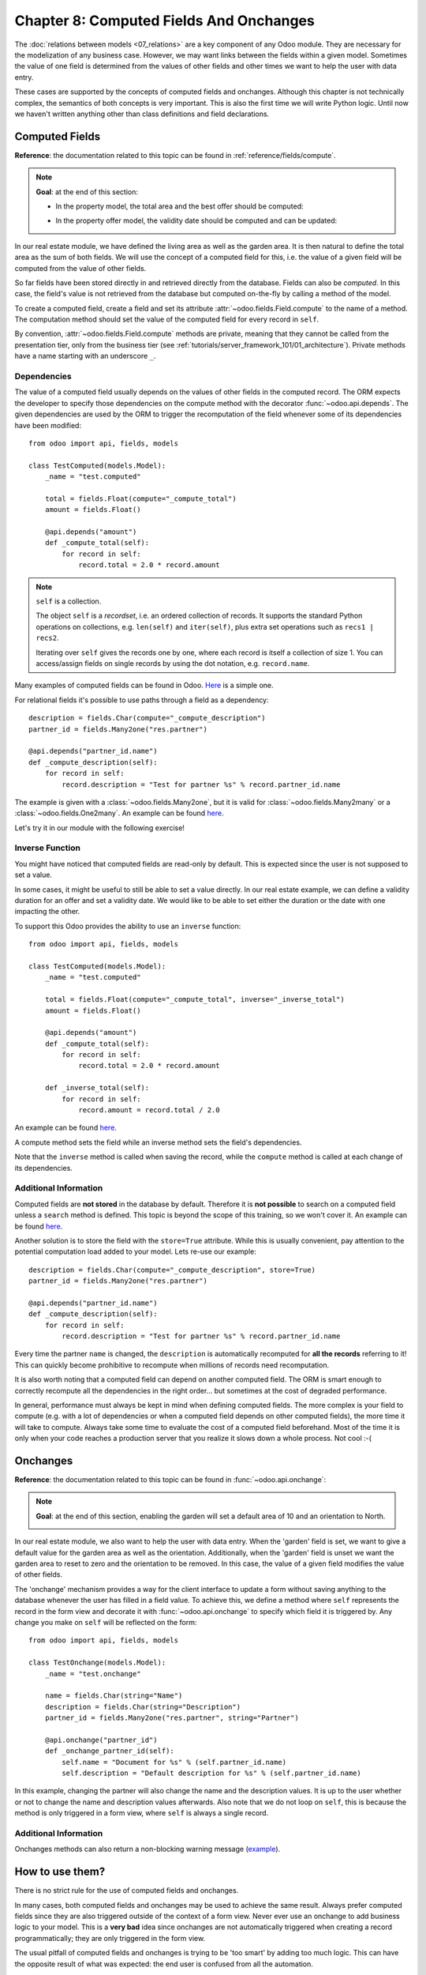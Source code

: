 ========================================
Chapter 8: Computed Fields And Onchanges
========================================

The :doc:`relations between models <07_relations>` are a key component of
any Odoo module. They are necessary for the modelization of any business case. However, we may want
links between the fields within a given model. Sometimes the value of one field is determined from
the values of other fields and other times we want to help the user with data entry.

These cases are supported by the concepts of computed fields and onchanges. Although this chapter is
not technically complex, the semantics of both concepts is very important.
This is also the first time we will write Python logic. Until now we haven't written anything
other than class definitions and field declarations.

Computed Fields
===============

**Reference**: the documentation related to this topic can be found in
:ref:`reference/fields/compute`.

.. note::

    **Goal**: at the end of this section:

    - In the property model, the total area and the best offer should be computed:

    .. image:: 08_compute_onchange/compute.gif
        :align: center
        :alt: Compute fields

    - In the property offer model, the validity date should be computed and can be updated:

    .. image:: 08_compute_onchange/compute_inverse.gif
        :align: center
        :alt: Compute field with inverse

In our real estate module, we have defined the living area as well as the garden area. It is then
natural to define the total area as the sum of both fields. We will use the concept of a computed
field for this, i.e. the value of a given field will be computed from the value of other fields.

So far fields have been stored directly in and retrieved directly from the
database. Fields can also be *computed*. In this case, the field's value is not
retrieved from the database but computed on-the-fly by calling a method of the
model.

To create a computed field, create a field and set its attribute
:attr:`~odoo.fields.Field.compute` to the name of a method. The computation
method should set the value of the computed field for every record in
``self``.

By convention, :attr:`~odoo.fields.Field.compute` methods are private, meaning that they cannot
be called from the presentation tier, only from the business tier (see
:ref:`tutorials/server_framework_101/01_architecture`). Private methods have a name starting with an
underscore ``_``.

Dependencies
------------

The value of a computed field usually depends on the values of other fields in
the computed record. The ORM expects the developer to specify those dependencies
on the compute method with the decorator :func:`~odoo.api.depends`.
The given dependencies are used by the ORM to trigger the recomputation of the
field whenever some of its dependencies have been modified::

    from odoo import api, fields, models

    class TestComputed(models.Model):
        _name = "test.computed"

        total = fields.Float(compute="_compute_total")
        amount = fields.Float()

        @api.depends("amount")
        def _compute_total(self):
            for record in self:
                record.total = 2.0 * record.amount

.. note:: ``self`` is a collection.
    :class: aphorism

    The object ``self`` is a *recordset*, i.e. an ordered collection of
    records. It supports the standard Python operations on collections, e.g.
    ``len(self)`` and ``iter(self)``, plus extra set operations such as ``recs1 |
    recs2``.

    Iterating over ``self`` gives the records one by one, where each record is
    itself a collection of size 1. You can access/assign fields on single
    records by using the dot notation, e.g. ``record.name``.

Many examples of computed fields can be found in Odoo.
`Here <https://github.com/odoo/odoo/blob/713dd3777ca0ce9d121d5162a3d63de3237509f4/addons/account/models/account_move.py#L3420-L3423>`__
is a simple one.

.. exercise:: Compute the total area.

    - Add the ``total_area`` field to ``estate.property``. It is defined as the sum of the
      ``living_area`` and the ``garden_area``.

    - Add the field in the form view as depicted on the first image of this section's **Goal**.

For relational fields it's possible to use paths through a field as a dependency::

    description = fields.Char(compute="_compute_description")
    partner_id = fields.Many2one("res.partner")

    @api.depends("partner_id.name")
    def _compute_description(self):
        for record in self:
            record.description = "Test for partner %s" % record.partner_id.name

The example is given with a :class:`~odoo.fields.Many2one`, but it is valid for
:class:`~odoo.fields.Many2many` or a :class:`~odoo.fields.One2many`. An example can be found
`here <https://github.com/odoo/odoo/blob/713dd3777ca0ce9d121d5162a3d63de3237509f4/addons/account/models/account_reconcile_model.py#L248-L251>`__.

Let's try it in our module with the following exercise!

.. exercise:: Compute the best offer.

    - Add the ``best_price`` field to ``estate.property``. It is defined as the highest (i.e. maximum) of the
      offers' ``price``.

    - Add the field to the form view as depicted in the first image of this section's **Goal**.

    Tip: you might want to try using the :meth:`~odoo.models.BaseModel.mapped` method. See
    `here <https://github.com/odoo/odoo/blob/f011c9aacf3a3010c436d4e4f408cd9ae265de1b/addons/account/models/account_payment.py#L686>`__
    for a simple example.

Inverse Function
----------------

You might have noticed that computed fields are read-only by default. This is expected since the
user is not supposed to set a value.

In some cases, it might be useful to still be able to set a value directly. In our real estate example,
we can define a validity duration for an offer and set a validity date. We would like to be able
to set either the duration or the date with one impacting the other.

To support this Odoo provides the ability to use an ``inverse`` function::

    from odoo import api, fields, models

    class TestComputed(models.Model):
        _name = "test.computed"

        total = fields.Float(compute="_compute_total", inverse="_inverse_total")
        amount = fields.Float()

        @api.depends("amount")
        def _compute_total(self):
            for record in self:
                record.total = 2.0 * record.amount

        def _inverse_total(self):
            for record in self:
                record.amount = record.total / 2.0

An example can be found
`here <https://github.com/odoo/odoo/blob/2ccf0bd0dcb2e232ee894f07f24fdc26c51835f7/addons/crm/models/crm_lead.py#L308-L317>`__.

A compute method sets the field while an inverse method sets the field's
dependencies.

Note that the ``inverse`` method is called when saving the record, while the
``compute`` method is called at each change of its dependencies.

.. exercise:: Compute a validity date for offers.

    - Add the following fields to the ``estate.property.offer`` model:

    ========================= ========================= =========================
    Field                     Type                      Default
    ========================= ========================= =========================
    validity                  Integer                   7
    date_deadline             Date
    ========================= ========================= =========================

    Where ``date_deadline`` is a computed field which is defined as the sum of two fields from
    the offer: the ``create_date`` and the ``validity``. Define an appropriate inverse function
    so that the user can set either the date or the validity.

    Tip: the ``create_date`` is only filled in when the record is created, therefore you will
    need a fallback to prevent crashing at time of creation.

    - Add the fields in the form view and the list view as depicted on the second image of this section's **Goal**.

Additional Information
----------------------

Computed fields are **not stored** in the database by default. Therefore it is **not
possible** to search on a computed field unless a ``search`` method is defined. This topic is beyond the scope
of this training, so we won't cover it. An example can be found
`here <https://github.com/odoo/odoo/blob/f011c9aacf3a3010c436d4e4f408cd9ae265de1b/addons/event/models/event_event.py#L188>`__.

Another solution is to store the field with the ``store=True`` attribute. While this is
usually convenient, pay attention to the potential computation load added to your model. Lets re-use
our example::

    description = fields.Char(compute="_compute_description", store=True)
    partner_id = fields.Many2one("res.partner")

    @api.depends("partner_id.name")
    def _compute_description(self):
        for record in self:
            record.description = "Test for partner %s" % record.partner_id.name

Every time the partner ``name`` is changed, the ``description`` is automatically recomputed for
**all the records** referring to it! This can quickly become prohibitive to recompute when
millions of records need recomputation.

It is also worth noting that a computed field can depend on another computed field. The ORM is
smart enough to correctly recompute all the dependencies in the right order... but sometimes at the
cost of degraded performance.

In general, performance must always be kept in mind when defining computed fields. The more
complex is your field to compute (e.g. with a lot of dependencies or when a computed field
depends on other computed fields), the more time it will take to compute. Always take some time to
evaluate the cost of a computed field beforehand. Most of the time it is only when your code
reaches a production server that you realize it slows down a whole process. Not cool :-(

Onchanges
=========

**Reference**: the documentation related to this topic can be found in
:func:`~odoo.api.onchange`:

.. note::

    **Goal**: at the end of this section, enabling the garden will set a default area of 10 and
    an orientation to North.

    .. image:: 08_compute_onchange/onchange.gif
        :align: center
        :alt: Onchange

In our real estate module, we also want to help the user with data entry. When the 'garden'
field is set, we want to give a default value for the garden area as well as the orientation.
Additionally, when the 'garden' field is unset we want the garden area to reset to zero and the
orientation to be removed. In this case, the value of a given field modifies the value of
other fields.

The 'onchange' mechanism provides a way for the client interface to update a
form without saving anything to the database whenever the user has filled in
a field value. To achieve this, we define a method where ``self`` represents
the record in the form view and decorate it with :func:`~odoo.api.onchange`
to specify which field it is triggered by. Any change you make on
``self`` will be reflected on the form::

    from odoo import api, fields, models

    class TestOnchange(models.Model):
        _name = "test.onchange"

        name = fields.Char(string="Name")
        description = fields.Char(string="Description")
        partner_id = fields.Many2one("res.partner", string="Partner")

        @api.onchange("partner_id")
        def _onchange_partner_id(self):
            self.name = "Document for %s" % (self.partner_id.name)
            self.description = "Default description for %s" % (self.partner_id.name)

In this example, changing the partner will also change the name and the description values. It is up to
the user whether or not to change the name and description values afterwards. Also note that we do not
loop on ``self``, this is because the method is only triggered in a form view, where ``self`` is always
a single record.

.. exercise:: Set values for garden area and orientation.

    Create an ``onchange`` in the ``estate.property`` model in order to set values for the
    garden area (10) and orientation (North) when garden is set to True. When unset, clear the fields.

Additional Information
----------------------

Onchanges methods can also return a non-blocking warning message
(`example <https://github.com/odoo/odoo/blob/cd9af815ba591935cda367d33a1d090f248dd18d/addons/payment_authorize/models/payment.py#L34-L36>`__).

How to use them?
================

There is no strict rule for the use of computed fields and onchanges.

In many cases, both computed fields and onchanges may be used to achieve the same result. Always
prefer computed fields since they are also triggered outside of the context of a form view. Never
ever use an onchange to add business logic to your model. This is a **very bad** idea since
onchanges are not automatically triggered when creating a record programmatically; they are only
triggered in the form view.

The usual pitfall of computed fields and onchanges is trying to be 'too smart' by adding too much
logic. This can have the opposite result of what was expected: the end user is confused from
all the automation.

Computed fields tend to be easier to debug: such a field is set by a given method, so it's easy to
track when the value is set. Onchanges, on the other hand, may be confusing: it is very difficult to
know the extent of an onchange. Since several onchange methods may set the same fields, it
easily becomes difficult to track where a value is coming from.

When using stored computed fields, pay close attention to the dependencies. When computed fields
depend on other computed fields, changing a value can trigger a large number of recomputations.
This leads to poor performance.

In the :doc:`next chapter <09_actions>`, we'll see how we can trigger some
business logic when buttons are clicked.
